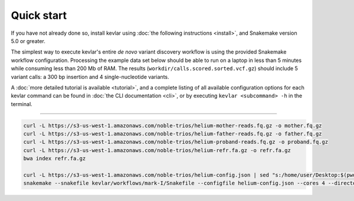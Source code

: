 Quick start
===========

If you have not already done so, install kevlar using :doc:`the following instructions <install>`, and Snakemake version 5.0 or greater.

The simplest way to execute kevlar's entire *de novo* variant discovery workflow is using the provided Snakemake workflow configuration.
Processing the example data set below should be able to run on a laptop in less than 5 minutes while consuming less than 200 Mb of RAM.
The results (``workdir/calls.scored.sorted.vcf.gz``) should include 5 variant calls: a 300 bp insertion and 4 single-nucleotide variants.

A :doc:`more detailed tutorial is available <tutorial>`, and a complete listing of all available configuration options for each kevlar command can be found in :doc:`the CLI documentation <cli>`, or by executing ``kevlar <subcommand> -h`` in the terminal.

----------

.. highlight:: none

.. code::

     curl -L https://s3-us-west-1.amazonaws.com/noble-trios/helium-mother-reads.fq.gz -o mother.fq.gz
     curl -L https://s3-us-west-1.amazonaws.com/noble-trios/helium-father-reads.fq.gz -o father.fq.gz
     curl -L https://s3-us-west-1.amazonaws.com/noble-trios/helium-proband-reads.fq.gz -o proband.fq.gz
     curl -L https://s3-us-west-1.amazonaws.com/noble-trios/helium-refr.fa.gz -o refr.fa.gz
     bwa index refr.fa.gz

     curl -L https://s3-us-west-1.amazonaws.com/noble-trios/helium-config.json | sed "s:/home/user/Desktop:$(pwd):g" > helium-config.json
     snakemake --snakefile kevlar/workflows/mark-I/Snakefile --configfile helium-config.json --cores 4 --directory workdir -p calls
